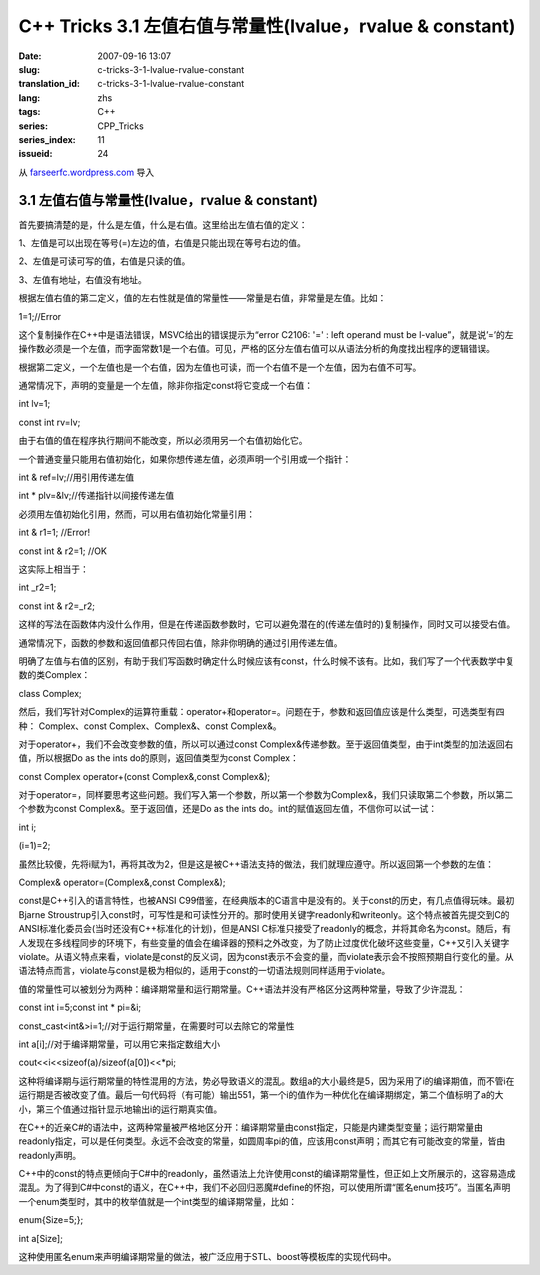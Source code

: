 C++ Tricks 3.1 左值右值与常量性(lvalue，rvalue & constant)
####################################################################################################################
:date: 2007-09-16 13:07
:slug: c-tricks-3-1-lvalue-rvalue-constant
:translation_id: c-tricks-3-1-lvalue-rvalue-constant
:lang: zhs
:tags: C++
:series: CPP_Tricks
:series_index: 11
:issueid: 24

从 `farseerfc.wordpress.com <http://farseerfc.wordpress.com/>`_ 导入



3.1 左值右值与常量性(lvalue，rvalue & constant)
^^^^^^^^^^^^^^^^^^^^^^^^^^^^^^^^^^^^^^^^^^^^^^^^^^^^^^^^^^^^^^^^^^^^^^^^^^^^^^^^^^^^^^^^^^^^^^

首先要搞清楚的是，什么是左值，什么是右值。这里给出左值右值的定义：

1、左值是可以出现在等号(=)左边的值，右值是只能出现在等号右边的值。

2、左值是可读可写的值，右值是只读的值。

3、左值有地址，右值没有地址。

根据左值右值的第二定义，值的左右性就是值的常量性——常量是右值，非常量是左值。比如：

1=1;//Error

这个复制操作在C++中是语法错误，MSVC给出的错误提示为“error C2106: '=' :
left operand must be
l-value”，就是说’=’的左操作数必须是一个左值，而字面常数1是一个右值。可见，严格的区分左值右值可以从语法分析的角度找出程序的逻辑错误。

根据第二定义，一个左值也是一个右值，因为左值也可读，而一个右值不是一个左值，因为右值不可写。

通常情况下，声明的变量是一个左值，除非你指定const将它变成一个右值：

int lv=1;

const int rv=lv;

由于右值的值在程序执行期间不能改变，所以必须用另一个右值初始化它。

一个普通变量只能用右值初始化，如果你想传递左值，必须声明一个引用或一个指针：

int & ref=lv;//用引用传递左值

int \* plv=&lv;//传递指针以间接传递左值

必须用左值初始化引用，然而，可以用右值初始化常量引用：

int & r1=1; //Error!

const int & r2=1; //OK

这实际上相当于：

int \_r2=1;

const int & r2=\_r2;

这样的写法在函数体内没什么作用，但是在传递函数参数时，它可以避免潜在的(传递左值时的)复制操作，同时又可以接受右值。

通常情况下，函数的参数和返回值都只传回右值，除非你明确的通过引用传递左值。

明确了左值与右值的区别，有助于我们写函数时确定什么时候应该有const，什么时候不该有。比如，我们写了一个代表数学中复数的类Complex：

class Complex;

然后，我们写针对Complex的运算符重载：operator+和operator=。问题在于，参数和返回值应该是什么类型，可选类型有四种：
Complex、const Complex、Complex&、const Complex&。

对于operator+，我们不会改变参数的值，所以可以通过const
Complex&传递参数。至于返回值类型，由于int类型的加法返回右值，所以根据Do
as the ints do的原则，返回值类型为const Complex：

const Complex operator+(const Complex&,const Complex&);

对于operator=，同样要思考这些问题。我们写入第一个参数，所以第一个参数为Complex&，我们只读取第二个参数，所以第二个参数为const
Complex&。至于返回值，还是Do as the ints
do。int的赋值返回左值，不信你可以试一试：

int i;

(i=1)=2;

虽然比较傻，先将i赋为1，再将其改为2，但是这是被C++语法支持的做法，我们就理应遵守。所以返回第一个参数的左值：

Complex& operator=(Complex&,const Complex&);

const是C++引入的语言特性，也被ANSI
C99借鉴，在经典版本的C语言中是没有的。关于const的历史，有几点值得玩味。最初Bjarne
Stroustrup引入const时，可写性是和可读性分开的。那时使用关键字readonly和writeonly。这个特点被首先提交到C的ANSI标准化委员会(当时还没有C++标准化的计划)，但是ANSI
C标准只接受了readonly的概念，并将其命名为const。随后，有人发现在多线程同步的环境下，有些变量的值会在编译器的预料之外改变，为了防止过度优化破坏这些变量，C++又引入关键字violate。从语义特点来看，violate是const的反义词，因为const表示不会变的量，而violate表示会不按照预期自行变化的量。从语法特点而言，violate与const是极为相似的，适用于const的一切语法规则同样适用于violate。

值的常量性可以被划分为两种：编译期常量和运行期常量。C++语法并没有严格区分这两种常量，导致了少许混乱：

const int i=5;const int \* pi=&i;

const\_cast<int&>i=1;//对于运行期常量，在需要时可以去除它的常量性

int a[i];//对于编译期常量，可以用它来指定数组大小

cout<<i<<sizeof(a)/sizeof(a[0])<<\*pi;

这种将编译期与运行期常量的特性混用的方法，势必导致语义的混乱。数组a的大小最终是5，因为采用了i的编译期值，而不管i在运行期是否被改变了值。最后一句代码将（有可能）输出551，第一个i的值作为一种优化在编译期绑定，第二个值标明了a的大小，第三个值通过指针显示地输出i的运行期真实值。

在C++的近亲C#的语法中，这两种常量被严格地区分开：编译期常量由const指定，只能是内建类型变量；运行期常量由readonly指定，可以是任何类型。永远不会改变的常量，如圆周率pi的值，应该用const声明；而其它有可能改变的常量，皆由readonly声明。

C++中的const的特点更倾向于C#中的readonly，虽然语法上允许使用const的编译期常量性，但正如上文所展示的，这容易造成混乱。为了得到C#中const的语义，在C++中，我们不必回归恶魔#define的怀抱，可以使用所谓“匿名enum技巧”。当匿名声明一个enum类型时，其中的枚举值就是一个int类型的编译期常量，比如：

enum{Size=5;};

int a[Size];

这种使用匿名enum来声明编译期常量的做法，被广泛应用于STL、boost等模板库的实现代码中。




